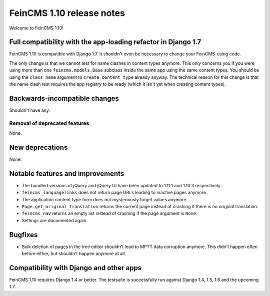 ==========================
FeinCMS 1.10 release notes
==========================

Welcome to FeinCMS 1.10!


Full compatibility with the app-loading refactor in Django 1.7
==============================================================

FeinCMS 1.10 is compatible with Django 1.7. It shouldn't even be necessary
to change your FeinCMS-using code.

The only change is that we cannot test for name clashes in content types
anymore. This only concerns you if you were using more than one
``feincms.models.Base`` subclass inside the same app using the same content
types. You should be using the ``class_name`` argument to
``create_content_type`` already anyway.  The technical reason for this change
is that the name clash test requires the app registry to be ready (which it
isn't yet when creating content types).


Backwards-incompatible changes
==============================

Shouldn't have any.


Removal of deprecated features
------------------------------

None.


New deprecations
================

None.



Notable features and improvements
=================================

* The bundled versions of jQuery and jQuery UI have been updated to 1.11.1
  and 1.10.3 respectively.

* ``feincms_languagelinks`` does not return page URLs leading to inactive
  pages anymore.

* The application content type form does not mysteriously forget values
  anymore.

* ``Page.get_original_translation`` returns the current page instead of
  crashing if there is no original translation.

* ``feincms_nav`` returns an empty list instead of crashing if the page
  argument is ``None``.

* Settings are documented again.


Bugfixes
========

* Bulk deletion of pages in the tree editor shouldn't lead to MPTT data
  corruption anymore. This didn't happen often before either, but shouldn't
  happen anymore at all.


Compatibility with Django and other apps
========================================

FeinCMS 1.10 requires Django 1.4 or better. The testsuite is successfully run
against Django 1.4, 1.5, 1.6 and the upcoming 1.7.
